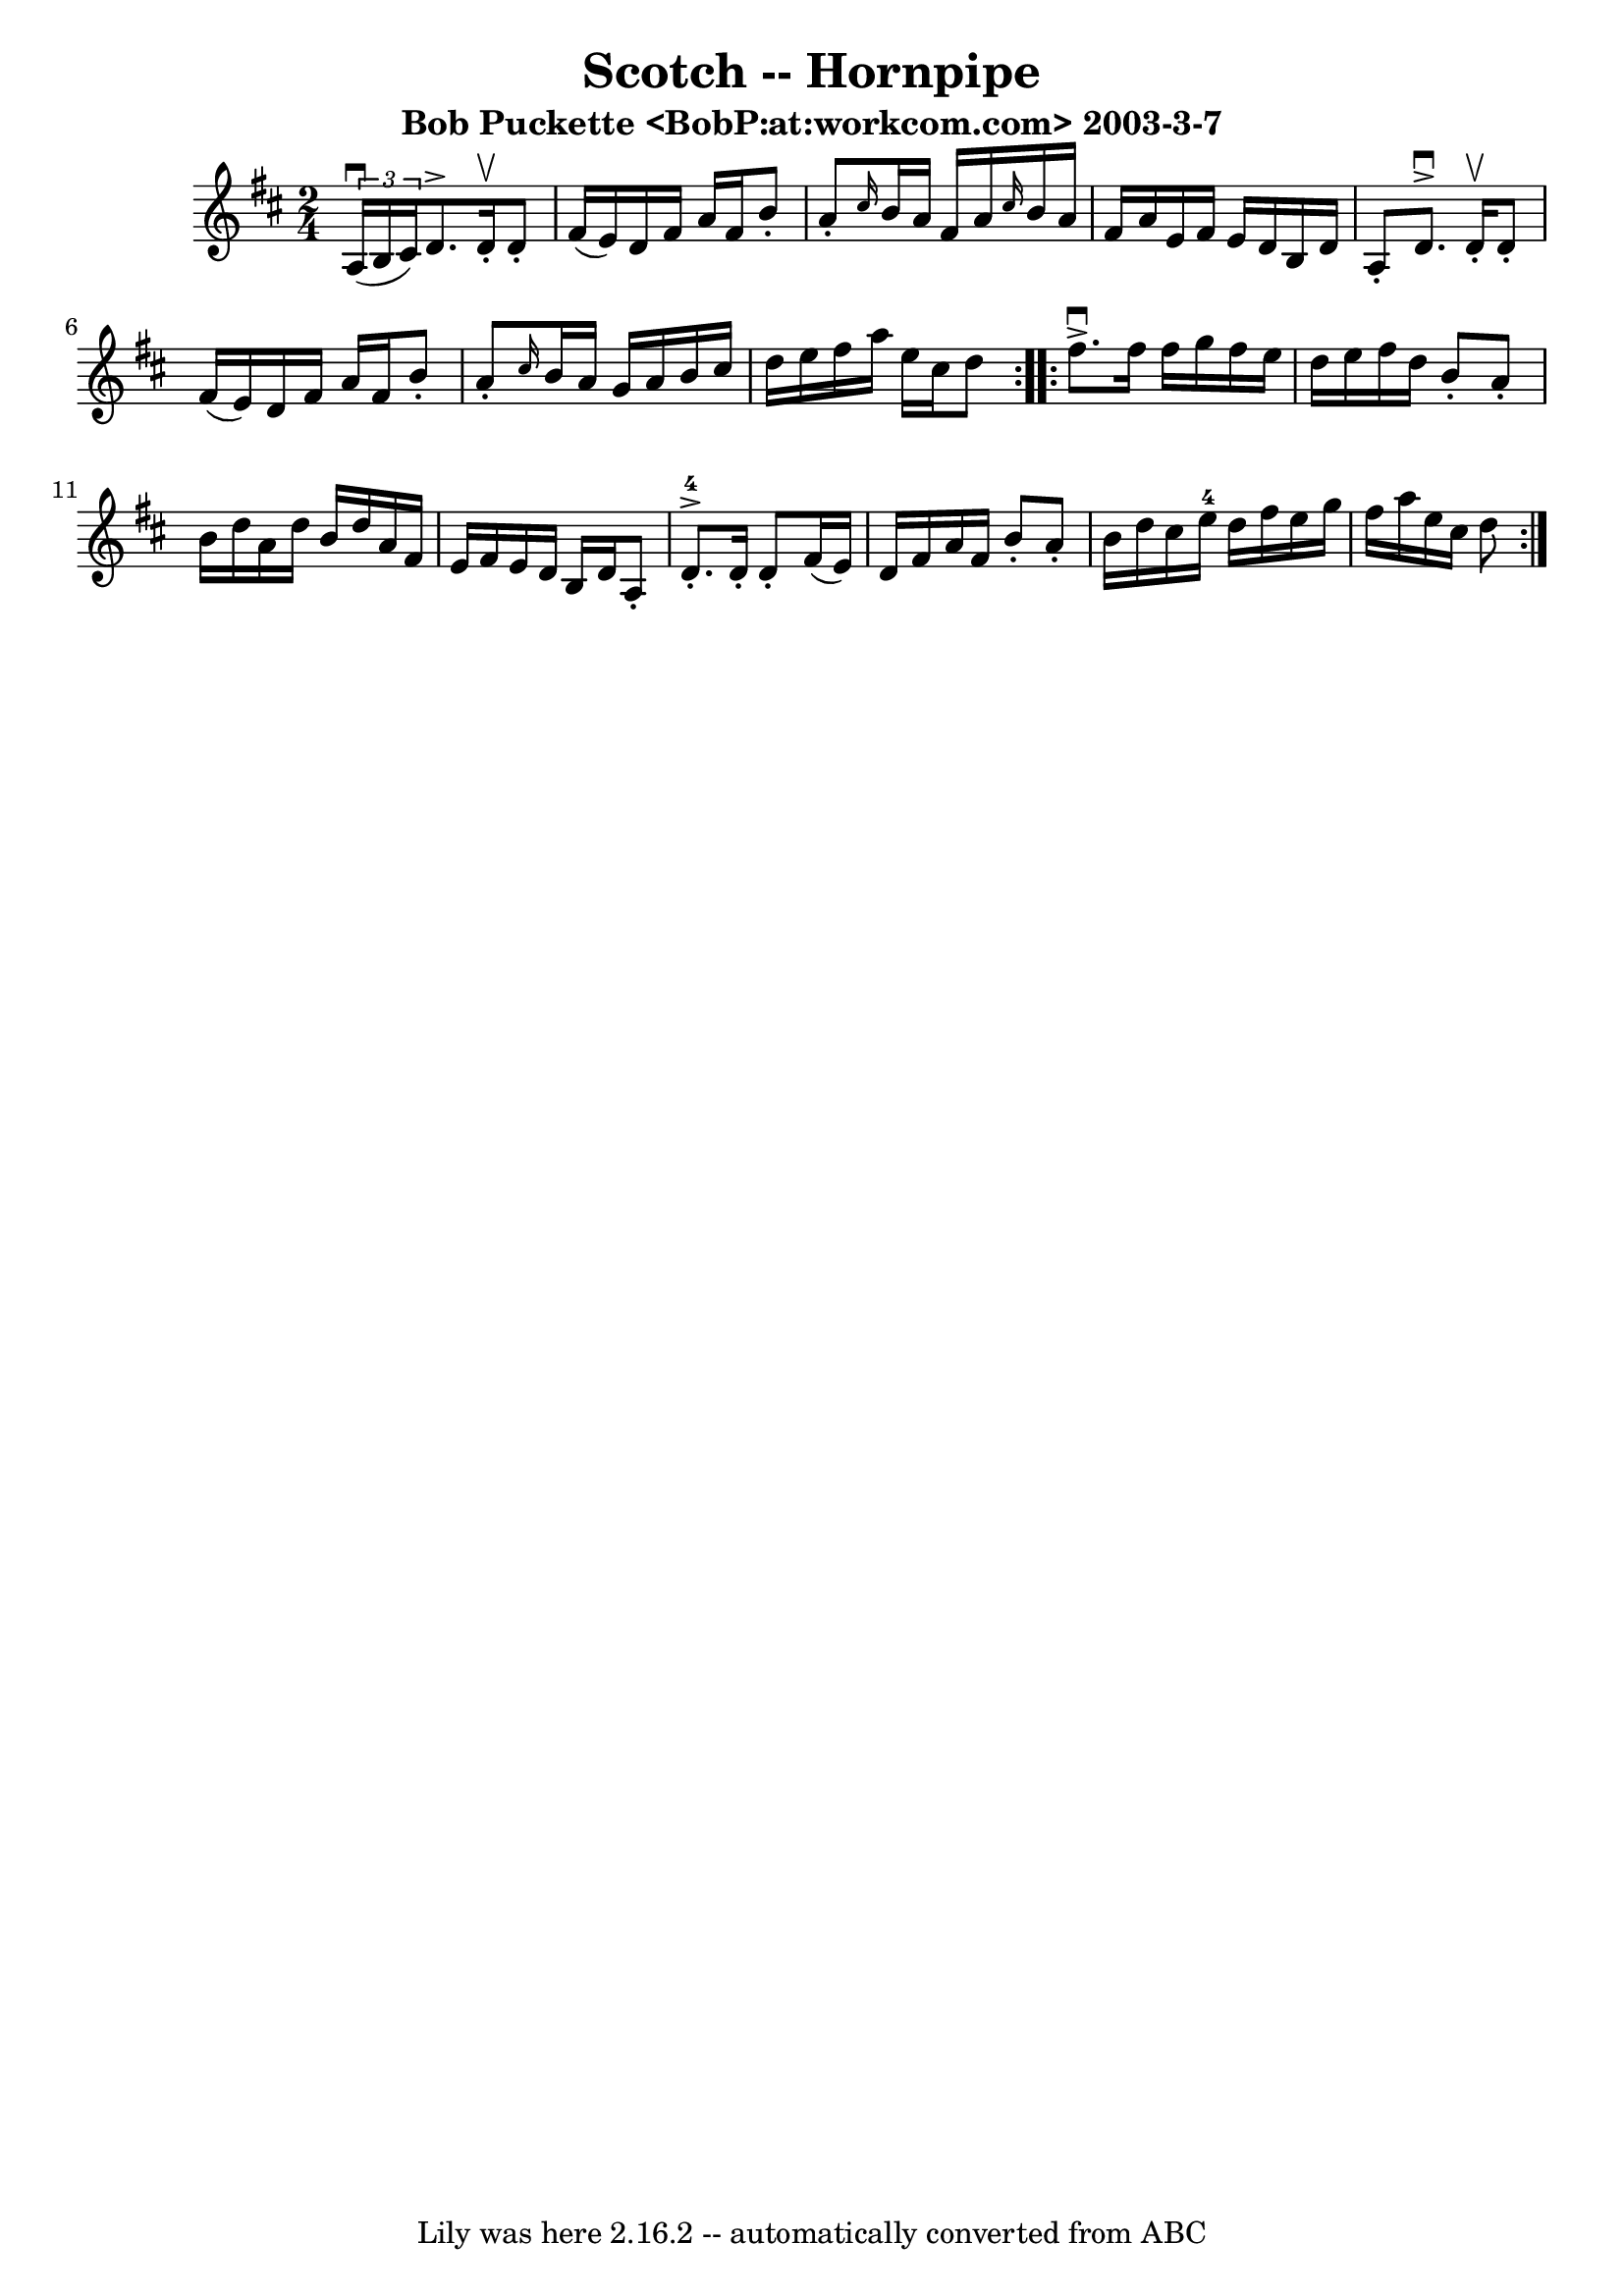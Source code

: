 \version "2.7.40"
\header {
	book = "Cole's 1000 Fiddle Tunes"
	crossRefNumber = "1"
	footnotes = ""
	subtitle = "Bob Puckette <BobP:at:workcom.com> 2003-3-7"
	tagline = "Lily was here 2.16.2 -- automatically converted from ABC"
	title = "Scotch -- Hornpipe"
}
voicedefault =  {
\set Score.defaultBarType = "empty"

\repeat volta 2 {
\time 2/4 \key d \major   \times 2/3 { a16 (^\downbow b16 cis'16) } 
|
 d'8.^\accent d'16 -.^\upbow d'8 -. fis'16 (e'16) 
|
 d'16 fis'16 a'16 fis'16 b'8 -. a'8 -. |
 
\grace { cis''16  } b'16 a'16 fis'16 a'16  \grace { cis''16  } 
 b'16 a'16 fis'16 a'16  |
 e'16 fis'16 e'16 d'16    
b16 d'16 a8 -. |
 d'8.^\downbow^\accent d'16 -.^\upbow d'8 
-. fis'16 (e'16) |
 d'16 fis'16 a'16 fis'16 b'8 -.  
 a'8 -. |
 \grace { cis''16  } b'16 a'16 g'16 a'16 b'16  
 cis''16 d''16 e''16  |
 fis''16 a''16 e''16 cis''16    
d''8  }     \repeat volta 2 { fis''8.^\downbow^\accent fis''16 fis''16  
 g''16 fis''16 e''16  |
 d''16 e''16 fis''16 d''16    
b'8 -. a'8 -. |
 b'16 d''16 a'16 d''16 b'16 d''16    
a'16 fis'16  |
 e'16 fis'16 e'16 d'16 b16 d'16 a8 
-. |
 d'8.-4-.^\accent d'16 -. d'8 -. fis'16 (e'16) 
|
 d'16 fis'16 a'16 fis'16 b'8 -. a'8 -. |
 b'16  
 d''16 cis''16 e''16-4 d''16 fis''16 e''16 g''16  |
 
 fis''16 a''16 e''16 cis''16 d''8  }   
}

\score{
    <<

	\context Staff="default"
	{
	    \voicedefault 
	}

    >>
	\layout {
	}
	\midi {}
}
